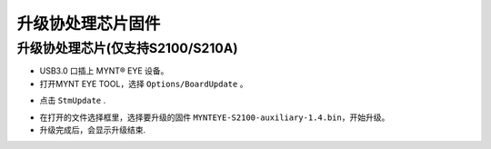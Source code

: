 .. _fw_update_auxiliary_chip:

升级协处理芯片固件
=====================

升级协处理芯片(仅支持S2100/S210A)
---------------------------------

* USB3.0 口插上 MYNT® EYE 设备。

* 打开MYNT EYE TOOL，选择 ``Options/BoardUpdate`` 。

.. image:: ../../images/firmware/boardupdate.png
   :width: 60%

* 点击 ``StmUpdate`` .

.. image:: ../../images/firmware/stmupdate.png
   :width: 60%

* 在打开的文件选择框里，选择要升级的固件 ``MYNTEYE-S2100-auxiliary-1.4.bin``，开始升级。

* 升级完成后，会显示升级结束.

.. image:: ../../images/firmware/stmsuccess.png
   :width: 60%

